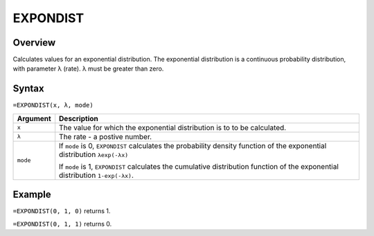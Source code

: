 =========
EXPONDIST
=========

Overview
--------

Calculates values for an exponential distribution. The exponential distribution is a continuous probability distribution, with parameter λ (rate). λ must be greater than zero.

Syntax
------

``=EXPONDIST(x, λ, mode)``


.. tabularcolumns:: |l|L|

===================== ======================================================
Argument              Description
===================== ======================================================
``x``                 The value for which the exponential distribution is to
                      to be calculated.

``λ``                 The rate - a postive number.

``mode``              If ``mode`` is 0, ``EXPONDIST`` calculates the
                      probability density function of the exponential
                      distribution ``λexp(-λx)``

                      If ``mode`` is 1, ``EXPONDIST`` calculates the
                      cumulative distribution function of the exponential
                      distribution ``1-exp(-λx)``.
===================== ======================================================

Example
-------

``=EXPONDIST(0, 1, 0)`` returns 1.

``=EXPONDIST(0, 1, 1)`` returns 0.
